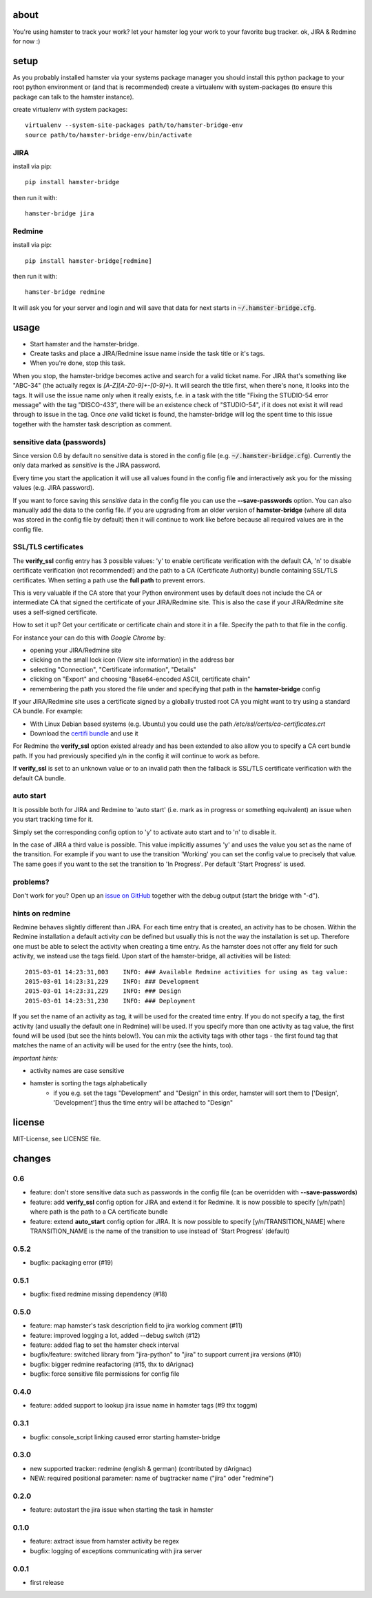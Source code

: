 about
=====
You're using hamster to track your work? let your hamster log your work to your favorite bug tracker. ok, JIRA & Redmine
for now :)

setup
=====
As you probably installed hamster via your systems package manager you should install this python package to your root
python environment or (and that is recommended) create a virtualenv with system-packages (to ensure this package can
talk to the hamster instance).

create virtualenv with system packages::

    virtualenv --system-site-packages path/to/hamster-bridge-env
    source path/to/hamster-bridge-env/bin/activate

JIRA
----

install via pip::

    pip install hamster-bridge

then run it with::

    hamster-bridge jira

Redmine
-------

install via pip::

    pip install hamster-bridge[redmine]

then run it with::

    hamster-bridge redmine

It will ask you for your server and login and will save that data for next starts in :code:`~/.hamster-bridge.cfg`.

usage
=====

* Start hamster and the hamster-bridge.
* Create tasks and place a JIRA/Redmine issue name inside the task title or it's tags.
* When you're done, stop this task.

When you stop, the hamster-bridge becomes active and search for a valid ticket name. For JIRA that's something like
"ABC-34" (the actually regex is `[A-Z][A-Z0-9]+-[0-9]+`). It will search the title first, when there's none, it
looks into the tags. It will use the issue name only when it really exists, f.e. in a task with the title "Fixing the
STUDIO-54 error message" with the tag "DISCO-433", there will be an existence check of "STUDIO-54", if it does not exist
it will read through to issue in the tag.
Once *one* valid ticket is found, the hamster-bridge will log the spent time to this issue together with the hamster
task description as comment.

sensitive data (passwords)
--------------------------

Since version 0.6 by default no sensitive data is stored in the config file
(e.g.  :code:`~/.hamster-bridge.cfg`). Currently the only data marked as
*sensitive* is the JIRA password.

Every time you start the application it will use all values found in the config
file and interactively ask you for the missing values (e.g. JIRA password).

If you want to force saving this *sensitive* data in the config file you can
use the **--save-passwords** option. You can also manually add the data to the
config file. If you are upgrading from an older version of **hamster-bridge**
(where all data was stored in the config file by default) then it will continue
to work like before because all required values are in the config file.

SSL/TLS certificates
--------------------

The **verify_ssl** config entry has 3 possible values: 'y' to enable
certificate verification with the default CA, 'n' to disable certificate
verification (not recommended!) and the path to a CA (Certificate Authority)
bundle containing SSL/TLS certificates. When setting a path use the **full
path** to prevent errors.

This is very valuable if the CA store that your Python environment uses by
default does not include the CA or intermediate CA that signed the certificate
of your JIRA/Redmine site. This is also the case if your JIRA/Redmine site uses
a self-signed certificate.

How to set it up? Get your certificate or certificate chain and store it in a
file. Specify the path to that file in the config.

For instance your can do this with *Google Chrome* by:

* opening your JIRA/Redmine site
* clicking on the small lock icon (View site information) in the address bar
* selecting "Connection", "Certificate information", "Details"
* clicking on "Export" and choosing "Base64-encoded ASCII, certificate chain"
* remembering the path you stored the file under and specifying that path in
  the **hamster-bridge** config

If your JIRA/Redmine site uses a certificate signed by a globally trusted root
CA you might want to try using a standard CA bundle. For example:

* With Linux Debian based systems (e.g. Ubuntu) you could use the
  path */etc/ssl/certs/ca-certificates.crt*
* Download the `certifi bundle <https://certifi.io/en/latest/>`_ and use it

For Redmine the **verify_ssl** option existed already and has been extended to
also allow you to specify a CA cert bundle path. If you had previously
specified y/n in the config it will continue to work as before.

If **verify_ssl** is set to an unknown value or to an invalid path then the
fallback is SSL/TLS certificate verification with the default CA bundle.


auto start
----------

It is possible both for JIRA and Redmine to 'auto start' (i.e. mark as in
progress or something equivalent) an issue when you start tracking time for it.

Simply set the corresponding config option to 'y' to activate auto start and to
'n' to disable it.

In the case of JIRA a third value is possible. This value implicitly assumes
'y' and uses the value you set as the name of the transition. For example if
you want to use the transition 'Working' you can set the config value to
precisely that value. The same goes if you want to the set the transition to
'In Progress'. Per default 'Start Progress' is used.


problems?
---------

Don't work for you? Open up an `issue on GitHub <https://github.com/kraiz/hamster-bridge/issues>`_ together with the
debug output (start the bridge with "-d").


hints on redmine
----------------

Redmine behaves slightly different than JIRA. For each time entry that is created, an activity has to be chosen. Within the Redmine installation a default
activity *can* be defined but usually this is not the way the installation is set up. Therefore one must be able to select the activity when creating a time
entry. As the hamster does not offer any field for such activity, we instead use the tags field.
Upon start of the hamster-bridge, all activities will be listed::

    2015-03-01 14:23:31,003    INFO: ### Available Redmine activities for using as tag value:
    2015-03-01 14:23:31,229    INFO: ### Development
    2015-03-01 14:23:31,229    INFO: ### Design
    2015-03-01 14:23:31,230    INFO: ### Deployment

If you set the name of an activity as tag, it will be used for the created time entry. If you do not specify a tag, the first activity (and usually the default
one in Redmine) will be used. If you specify more than one activity as tag value, the first found will be used (but see the hints below!).
You can mix the activity tags with other tags - the first found tag that matches the name of an activity will be used for the entry (see the hints, too).

*Important hints:*

* activity names are case sensitive
* hamster is sorting the tags alphabetically
    * if you e.g. set the tags "Development" and "Design" in this order, hamster will sort them to ['Design', 'Development'] thus the time entry will be attached to "Design"


license
=======
MIT-License, see LICENSE file.


changes
=======

0.6
---

* feature: don't store sensitive data such as passwords in the config file
  (can be overridden with **--save-passwords**)
* feature: add **verify_ssl** config option for JIRA and extend it for Redmine.
  It is now possible to specify [y/n/path] where path is the path to a CA
  certificate bundle
* feature: extend **auto_start** config option for JIRA.
  It is now possible to specify [y/n/TRANSITION_NAME] where TRANSITION_NAME is
  the name of the transition to use instead of 'Start Progress' (default)

0.5.2
-----
* bugfix: packaging error (#19)

0.5.1
-----
* bugfix: fixed redmine missing dependency (#18)

0.5.0
-----
* feature: map hamster's task description field to jira worklog comment (#11)
* feature: improved logging a lot, added --debug switch (#12)
* feature: added flag to set the hamster check interval
* bugfix/feature: switched library from "jira-python" to "jira" to support current jira versions (#10)
* bugfix: bigger redmine reafactoring (#15, thx to dArignac)
* bugfix: force sensitive file permissions for config file

0.4.0
-----
* feature: added support to lookup jira issue name in hamster tags (#9 thx toggm)

0.3.1
-----
* bugfix: console_script linking caused error starting hamster-bridge

0.3.0
-----
* new supported tracker: redmine (english & german) (contributed by dArignac)
* NEW: required positional parameter: name of bugtracker name ("jira" oder "redmine")

0.2.0
-----
* feature: autostart the jira issue when starting the task in hamster

0.1.0
-----
* feature: axtract issue from hamster activity be regex
* bugfix: logging of exceptions communicating with jira server

0.0.1
-----
* first release
